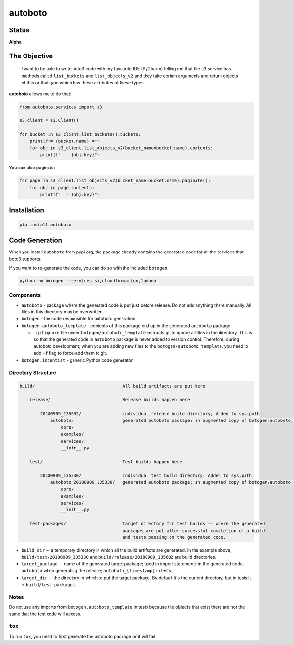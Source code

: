 ########
autoboto
########

======
Status
======

**Alpha**

=============
The Objective
=============

    I want to be able to write boto3 code with my favourite IDE (PyCharm) telling me that the ``s3`` service
    has methods called ``list_buckets`` and ``list_objects_v2`` and they take certain arguments
    and return objects of this or that type which has these attributes of these types.

**autoboto** allows me to do that:

.. code-block:: python

    from autoboto.services import s3

    s3_client = s3.Client()

    for bucket in s3_client.list_buckets().buckets:
        print(f"= {bucket.name} =")
        for obj in s3_client.list_objects_v2(bucket_name=bucket.name).contents:
            print(f"  - {obj.key}")

You can also paginate:

.. code-block:: python

    for page in s3_client.list_objects_v2(bucket_name=bucket.name).paginate():
        for obj in page.contents:
            print(f"  - {obj.key}")


============
Installation
============

.. code-block:: shell

    pip install autoboto


===============
Code Generation
===============

When you install ``autoboto`` from pypi.org, the package already contains the generated code for all the services
that boto3 supports.

If you want to re-generate the code, you can do so with the included ``botogen``.

.. code-block:: shell

    python -m botogen --services s3,cloudformation,lambda


----------
Components
----------

* ``autoboto`` - package where the generated code is put just before release. Do not add anything there manually.
  All files in this directory may be overwritten.
* ``botogen`` - the code responsible for autoboto generation
* ``botogen.autoboto_template`` - contents of this package end up in the generated ``autoboto`` package.

  * ``.gitignore`` file under ``botogen/autoboto_template`` instructs git to ignore all files in the directory.
    This is so that the generated code in ``autoboto`` package is never added to version control.
    Therefore, during autoboto development, when you are adding new files to the ``botogen/autoboto_template``,
    you need to add ``-f`` flag to force-add them to git.

* ``botogen.indentist`` - generic Python code generator


-------------------
Directory Structure
-------------------

.. code-block:: text

    build/                                  All build artifacts are put here

        release/                            Release builds happen here

            20180909_135602/                individual release build directory; Added to sys.path
                autoboto/                   generated autoboto package; an augmented copy of botogen/autoboto_complete
                    core/
                    examples/
                    services/
                    __init__.py

        test/                               Test builds happen here

            20180909_135330/                individual test build directory; Added to sys.path
                autoboto_20180909_135330/   generated autoboto package; an augmented copy of botogen/autoboto_complete
                    core/
                    examples/
                    services/
                    __init__.py

        test-packages/                      Target directory for test builds -- where the generated
                                            packages are put after successful completion of a build
                                            and tests passing on the generated code.


* ``build_dir`` -- a temporary directory in which all the build artifacts are generated. In the example above,
  ``build/test/20180909_135330`` and ``build/release/20180909_135602`` are build directories.

* ``target_package`` -- name of the generated target package; used in import statements in the generated code.
  ``autoboto`` when generating the release; ``autoboto_{timestamp}`` in tests.

* ``target_dir`` -- the directory in which to put the target package.
  By default it's the current directory, but in tests it is ``build/test-packages``.


-----
Notes
-----

Do not use any imports from ``botogen.autoboto_template`` in tests because the objects that exist there
are not the same that the test code will access.

-------
``tox``
-------

To run ``tox``, you need to first generate the autoboto package or it will fail.
